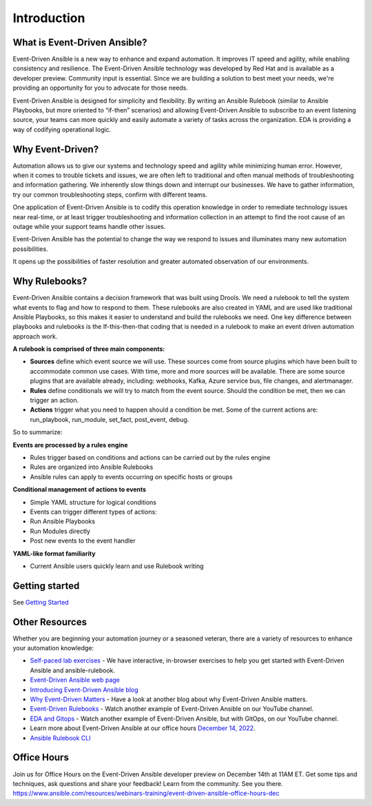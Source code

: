 Introduction
====================

What is Event-Driven Ansible?
-----------------------------

Event-Driven Ansible is a new way to enhance and expand automation. It
improves IT speed and agility, while enabling consistency and
resilience. The Event-Driven Ansible technology was developed by Red Hat
and is available as a developer preview. Community input is essential.
Since we are building a solution to best meet your needs, we're
providing an opportunity for you to advocate for those needs.

Event-Driven Ansible is designed for simplicity and flexibility. By
writing an Ansible Rulebook (similar to Ansible Playbooks, but more
oriented to “if-then” scenarios) and allowing Event-Driven Ansible to
subscribe to an event listening source, your teams can more quickly and
easily automate a variety of tasks across the organization. EDA is
providing a way of codifying operational logic.

Why Event-Driven?
-----------------

Automation allows us to give our systems and technology speed and
agility while minimizing human error. However, when it comes to trouble
tickets and issues, we are often left to traditional and often manual
methods of troubleshooting and information gathering. We inherently slow
things down and interrupt our businesses. We have to gather information,
try our common troubleshooting steps, confirm with different teams.

One application of Event-Driven Ansible is to codify this operation
knowledge in order to remediate technology issues near real-time, or at
least trigger troubleshooting and information collection in an attempt
to find the root cause of an outage while your support teams handle
other issues.

Event-Driven Ansible has the potential to change the way we respond to
issues and illuminates many new automation possibilities.

It opens up the possibilities of faster resolution and greater automated
observation of our environments.


Why Rulebooks?
--------------

Event-Driven Ansible contains a decision framework that was built using
Drools. We need a rulebook to tell the system what events to flag and
how to respond to them. These rulebooks are also created in YAML and are
used like traditional Ansible Playbooks, so this makes it easier to
understand and build the rulebooks we need. One key difference between
playbooks and rulebooks is the If-this-then-that coding that is needed
in a rulebook to make an event driven automation approach work.


**A rulebook is comprised of three main components:**

-  **Sources** define which event source we will use. These sources come
   from source plugins which have been built to accommodate common use
   cases. With time, more and more sources will be available. There are
   some source plugins that are available already, including: webhooks,
   Kafka, Azure service bus, file changes, and alertmanager.

-  **Rules** define conditionals we will try to match from the event
   source. Should the condition be met, then we can trigger an action.

-  **Actions** trigger what you need to happen should a condition be
   met. Some of the current actions are: run_playbook, run_module,
   set_fact, post_event, debug.

So to summarize:

**Events are processed by a rules engine**

-  Rules trigger based on conditions and actions can be carried out by
   the rules engine
-  Rules are organized into Ansible Rulebooks
-  Ansible rules can apply to events occurring on specific hosts or
   groups

**Conditional management of actions to events**

-  Simple YAML structure for logical conditions
-  Events can trigger different types of actions:
-  Run Ansible Playbooks
-  Run Modules directly
-  Post new events to the event handler

**YAML-like format familiarity**

-  Current Ansible users quickly learn and use Rulebook writing


Getting started
---------------
See `Getting Started <getting_started.html>`_


Other Resources
---------------

Whether you are beginning your automation journey or a seasoned veteran,
there are a variety of resources to enhance your automation knowledge:

-  `Self-paced lab
   exercises <https://www.redhat.com/en/engage/redhat-ansible-automation-202108061218>`__
   - We have interactive, in-browser exercises to help you get started
   with Event-Driven Ansible and ansible-rulebook.
-  `Event-Driven Ansible web page <https://ansible.com/event-driven>`__
-  `Introducing Event-Driven Ansible
   blog <https://www.ansible.com/blog/introducing-event-driven-ansible>`__
-  `Why Event-Driven
   Matters <https://www.ansible.com/blog/why-event-driven-matters>`__ -
   Have a look at another blog about why Event-Driven Ansible matters.
-  `Event-Driven Rulebooks <https://youtu.be/PtevBKX1SYI>`__ - Watch
   another example of Event-Driven Ansible on our YouTube channel.
-  `EDA and Gitops <https://youtu.be/Bb51DftLbPE>`__ - Watch another
   example of Event-Driven Ansible, but with GitOps, on our YouTube
   channel.
-  Learn more about Event-Driven Ansible at our office hours `December
   14,
   2022 <https://www.redhat.com/en/events/webinar/event-driven-ansible-office-hours-december>`__.
-  `Ansible Rulebook
   CLI <https://github.com/ansible/ansible-rulebook>`__

Office Hours
------------

Join us for Office Hours on the Event-Driven Ansible developer preview
on December 14th at 11AM ET. Get some tips and techniques, ask questions
and share your feedback! Learn from the community. See you there.
https://www.ansible.com/resources/webinars-training/event-driven-ansible-office-hours-dec


